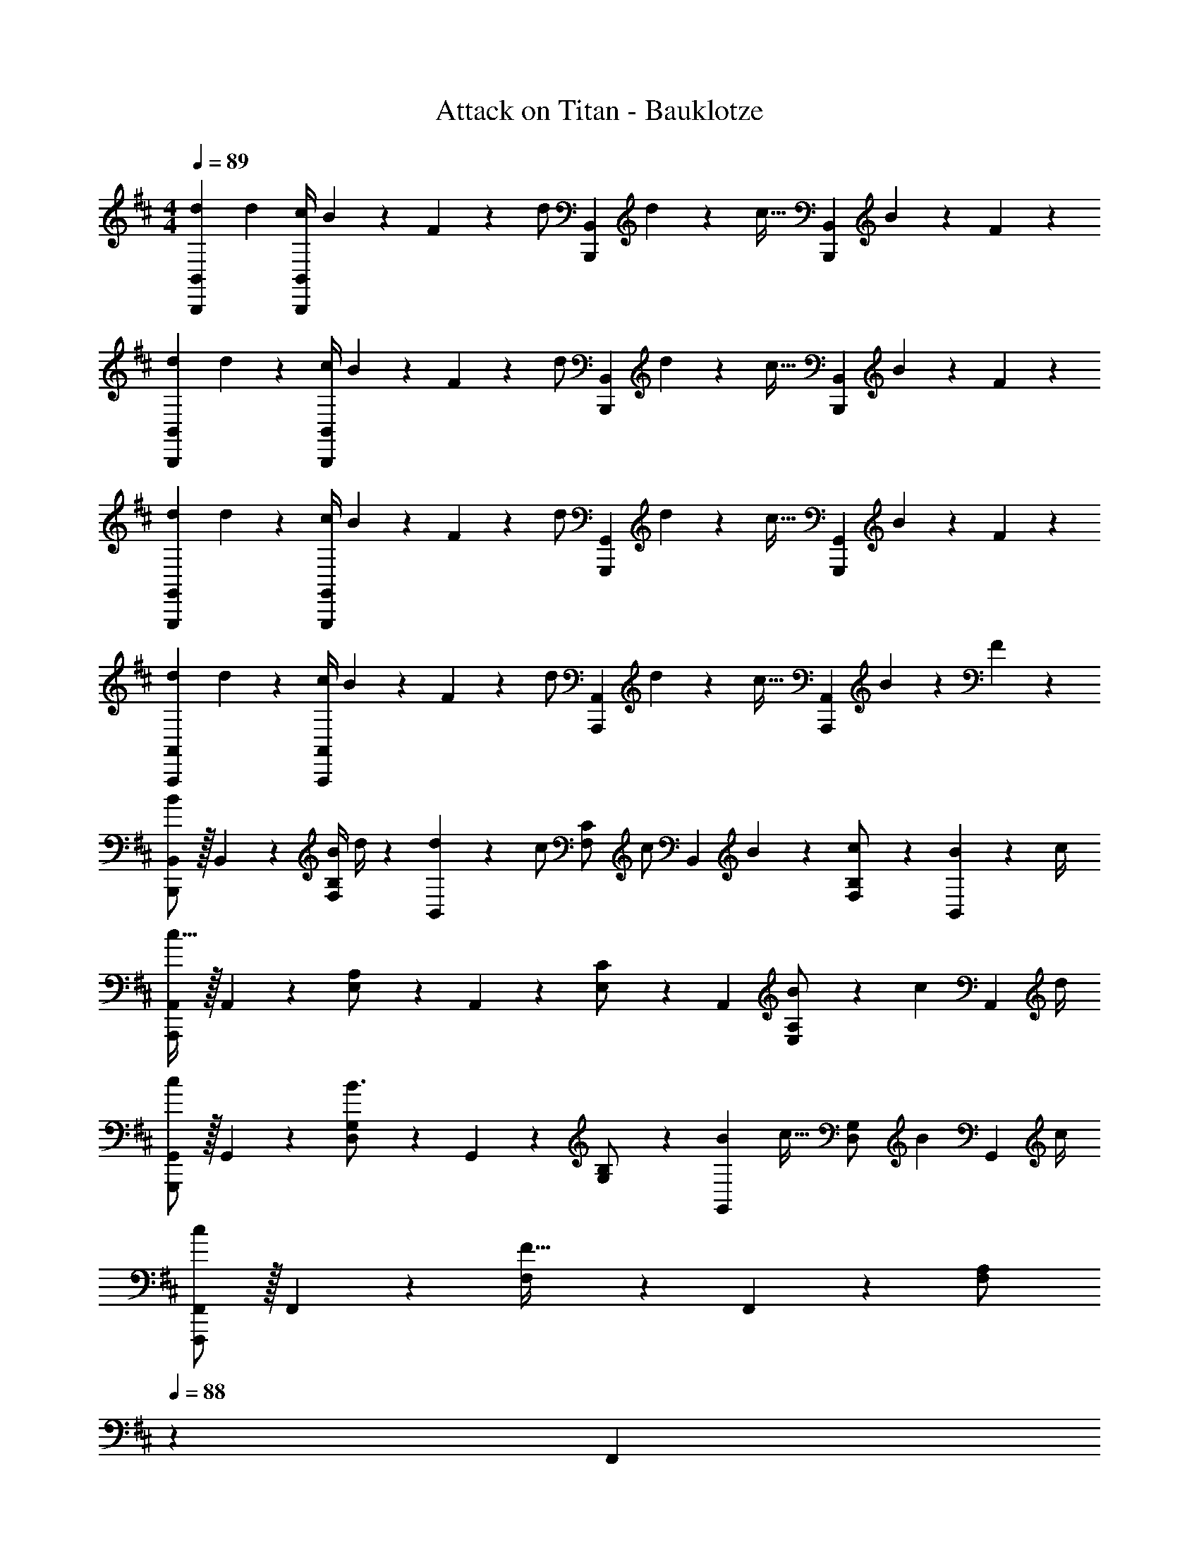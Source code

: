 X: 1
T: Attack on Titan - Bauklotze
Z: ABC Generated by Starbound Composer
L: 1/4
M: 4/4
Q: 1/4=89
K: D
[z17/32d15/28B,,,29/28B,,29/28] [z113/224d15/28] [z55/224c/4B,,,B,,] B2/9 z40/1241 F2/9 z5/252 [z65/252d/2] [z61/252B,,,B,,] d9/20 z/45 [z/4c15/32] [z/4B,,,B,,] B2/9 z/36 F13/28 z/28 
[z17/32d15/28B,,,29/28B,,29/28] d13/28 z9/224 [z55/224c/4B,,,B,,] B2/9 z40/1241 F2/9 z5/252 [z65/252d/2] [z61/252B,,,B,,] d9/20 z/45 [z/4c15/32] [z/4B,,,B,,] B2/9 z/36 F13/28 z/28 
[z17/32d15/28G,,,29/28G,,29/28] d13/28 z9/224 [z55/224c/4G,,,G,,] B2/9 z40/1241 F2/9 z5/252 [z65/252d/2] [z61/252G,,,G,,] d9/20 z/45 [z/4c15/32] [z/4G,,,G,,] B2/9 z/36 F13/28 z/28 
[z17/32d15/28A,,,29/28A,,29/28] d13/28 z9/224 [z55/224c/4A,,,A,,] B2/9 z40/1241 F2/9 z5/252 [z65/252d/2] [z61/252A,,,A,,] d9/20 z/45 [z/4c15/32] [z/4A,,,A,,] B2/9 z/36 F13/28 z/28 
[B,,,/2B,,15/28B29/28] z/32 B,,13/28 z9/224 [z55/224B/4F,13/28B,/2] d/4 z/224 [d2/9B,,13/28] z5/252 [z65/252c/2] [z61/252F,13/28C/2] [z65/252c/2] [z3/14B,,13/28] B2/9 z/36 [c13/28F,13/28B,/2] z/28 [B2/9B,,13/28] z/36 c/4 
[A,,,/2A,,15/28c95/32] z/32 A,,13/28 z9/224 [E,13/28A,/2] z/28 A,,13/28 z/28 [E,13/28C/2] z/28 A,,13/28 [B2/9E,13/28A,/2] z/36 [z/4c9/20] [z/4A,,13/28] d/4 
[G,,,/2G,,15/28c29/28] z/32 G,,13/28 z9/224 [D,13/28G,/2B3/2] z/28 G,,13/28 z/28 [G,13/28B,/2] z/28 [z3/14B2/9G,,13/28] [z/4c15/32] [z/4D,13/28G,/2] [z/4B9/20] [z/4G,,13/28] c/4 
[F,,,/2F,,15/28c] z/32 F,,13/28 z9/224 [F,13/28F63/32] z/28 F,,13/28 z/28 [F,13/28A,/2] 
Q: 1/4=88
z/28 F,,13/28 
Q: 1/4=87
[C,13/28F,/2] z/28 
Q: 1/4=86
z/2 
[z/4B,,,/2B,,15/28B29/28] 
Q: 1/4=89
z9/32 B,,13/28 z9/224 [z55/224B/4F,13/28B,/2] d/4 z/224 [d2/9B,,13/28] z5/252 [z65/252c/2] [z61/252F,13/28C/2] [z65/252c/2] [z3/14B,,13/28] B2/9 z/36 [c13/28F,13/28B,/2] z/28 [B2/9B,,13/28] z/36 c/4 
[A,,,/2A,,15/28c95/32] z/32 A,,13/28 z9/224 [E,13/28A,/2] z/28 A,,13/28 z/28 [E,13/28C/2] z/28 A,,13/28 [E,13/28A,/2B] z/28 A,,13/28 z/28 
[G,,,/2G,,15/28g29/28] z/32 G,,13/28 z9/224 [D,13/28d/2G,/2] z/28 [G,,13/28d15/28] z/28 [G,13/28B,/2c] z/28 G,,13/28 [D,13/28G,/2B] z/28 G,,13/28 z/28 
[f29/28F,,53/28F,,,2] d13/28 z/28 [z51/140e13/28] [z/10F,,21/10] [z/12C,2] [z2/21F,23/12] [z9/28c5/6] 
Q: 1/4=88
z/2 
Q: 1/4=87
[z/2^A] 
Q: 1/4=86
z/2 
[z/4B,,,3/10f29/28] 
Q: 1/4=89
z/24 [z23/96B,,/4] [z71/288D,/4] [z65/252B,,5/18] [z55/224B,,,5/18g] B,,/4 z/224 [z61/252D,/4] [z65/252B,,5/18] [z61/252B,,,5/18f47/32] B,,/4 z/126 [z3/14D,/4] [z/4B,,5/18] [z/4B,,,5/18] B,,/4 [D,/4B13/28] [z/4B,,5/18] 
[z7/24A,,,3/10c29/28] [z23/96A,,/4] [z71/288C,/4] [z65/252A,,5/18] [z55/224A,,,5/18d] A,,/4 z/224 [z61/252C,/4] [z65/252A,,5/18] [z61/252A,,,5/18g] A,,/4 z/126 [z3/14C,/4] [z/4A,,5/18] [z/4A,,,5/18] A,,/4 C,/4 [z/4A,,5/18] 
[z7/24G,,,3/10f2] [z23/96G,,/4] [z71/288D,/4] [z65/252G,,5/18] [z55/224G,,,5/18] G,,/4 z/224 [z61/252D,/4] [z65/252G,,5/18] [z61/252G,,,5/18B13/28] G,,/4 z/126 [z3/14D,/4c13/28] [z/4G,,5/18] [z/4G,,,5/18d13/28] G,,/4 [D,/4F13/28] [z/4G,,5/18] 
[z2/7F,,,3/10G2] 
Q: 1/4=86
z/168 [z23/96F,,/4] [z9/224C,/4] 
Q: 1/4=82
z13/63 [z5/63F,,5/18] 
Q: 1/4=79
z5/28 [z3/28F,,,5/18] 
Q: 1/4=76
z31/224 [z33/224F,,/4] 
Q: 1/4=73
z3/28 [z29/168C,/4] 
Q: 1/4=69
z5/72 [z2/9F,,/4] 
Q: 1/4=40
z/28 [F41/24F,,63/32] z43/168 
Q: 1/4=89
[B,,2/7B,,,3/10F/2f15/28] z/168 [z23/96B,,/4] [z71/288D,/4c95/32c'95/32] [z65/252F,5/18] [z55/224B,5/18] D/4 z/224 [z61/252F/4] [z65/252B5/18] [z61/252F5/18] D/4 z/126 [z3/14B,/4] [z/4B,5/18] [z/4F,5/18] D,/4 [B,,/4d13/28d'/2] [z/4B,,,5/18] 
[A,,2/7A,,,3/10c2c'2] z/168 [z23/96A,,/4] [z71/288C,/4] [z65/252E,5/18] [z55/224A,5/18] C/4 z/224 [z61/252E/4] [z65/252=A5/18] [z61/252E5/18e/2e'/2] C/4 z/126 [z3/14A,/4e'/2e15/28] [z/4A,5/18] [z/4E,5/18dd'] C,/4 A,,/4 [z/4A,,5/18] 
[G,,2/7G,,,3/10c2c'2] z/168 [z23/96G,,/4] [z71/288B,,/4] [z65/252D,5/18] [z55/224G,/4] G,/4 z/224 [z61/252B,/4] [z65/252D5/18] [z61/252G5/18Aa] D/4 z/126 [z3/14B,/4] [z/4G,5/18] [z/4D,5/18Ff] B,,/4 G,,/4 [B,,/4B,,,5/18] 
[F,,2/7F,,,3/10d29/28d'29/28] z/168 [z23/96F,,/4] [z71/288C,/4] F,/4 z/126 [z55/224F,5/18B13/28b/2] C/4 z/224 [z61/252F/4d3/2d'3/2] [z65/252C5/18] [z61/252F,/4] [z2/9F,/4] 
Q: 1/4=88
z/28 [z3/14C,/4] F,,/4 
Q: 1/4=87
[z/4F,,5/18cc'] [z/4F,,,3/4] 
Q: 1/4=86
z/2 
[z/4B,,2/7B,,,3/10d/2d'15/28] 
Q: 1/4=89
z/24 [z23/96B,,/4] [z71/288D,/4c13/28c'/2] [z65/252F,5/18] [z55/224B,5/18B13/28b/2] D/4 z/224 [z61/252F/4cc'] [z65/252B5/18] [z61/252F5/18] D/4 z/126 [z3/14B,/4dd'] [z/4B,5/18] [z/4F,5/18] D,/4 [B,,/4F13/28f/2] z/4 
[A,,2/7A,,,3/10d/2d'15/28] z/168 [z23/96A,,/4] [z71/288C,/4e13/28e'/2] [z65/252E,5/18] [z55/224A,5/18c13/28c'/2] C/4 z/224 [z61/252E/4Bb] [z65/252A5/18] [z61/252E5/18] C/4 z/126 [z3/14A,/4Ff] [z/4E,5/18] [z/4C,5/18] A,,/4 [G,,/4G,,,/4E13/28e/2] [z/4G,,5/18] 
[z7/24B,,3/10F/2f15/28] [z23/96D,/4] [z71/288G,/4B13/28b/2] [z65/252G,5/18] [z55/224B,5/18dd'] D/4 z/224 [z61/252G/4] G,/4 z/126 [z61/252G,5/18cc'] D,/4 z/126 [z3/14B,,/4] [z/4G,,5/18] [z/4B,,,5/18B13/28b/2] G,,/4 [A,,/4A,,,/4c/2c'/2] [z/4C,5/18] 
[z7/24E,3/10c13/28c'15/28] [z23/96A,/4] [z71/288C/4d13/28d'/2] [z65/252E5/18] [z55/224A5/18cc'] E/4 z/224 [z61/252C/4] A,/4 z/126 [z61/252A,5/18Aa] [z2/9E,/4] 
Q: 1/4=88
z/28 [z3/14C,/4] [z/4A,,5/18] 
Q: 1/4=87
[B,,/4B,,,5/18c5c'5] B,,/4 
Q: 1/4=86
D,/4 [z/4F,5/18] 
Q: 1/4=89
[z7/24B,3/10] [z17/168F,/4] 
Q: 1/4=86
z31/224 [z71/288D,/4] [z/126B,,/4] 
Q: 1/4=82
z/4 [z/7B,,/4B,,,5/18] 
Q: 1/4=79
z23/224 B,,/4 z/224 [z/28D,/4] 
Q: 1/4=76
z13/63 [z47/252F,5/18] 
Q: 1/4=73
z/14 [z61/252B,5/18] [z5/63F,/4] 
Q: 1/4=69
z5/28 [z3/14D,/4] 
Q: 1/4=26
B,,4/5 z/5 
Q: 1/4=89
z/4 
[z17/32d15/28B,,,29/28B,,29/28] [z113/224d15/28] [z55/224c/4B,,F,B,] B2/9 z40/1241 F2/9 z5/252 [z65/252d/2] [z61/252B,,,B,,] d9/20 z/45 [z/4c15/32] [z/4B,,F,B,] B2/9 z/36 F13/28 z/28 
[z17/32d15/28A,,,29/28A,,29/28] d13/28 z9/224 [z55/224c/4A,,E,A,] B2/9 z40/1241 F2/9 z5/252 [z65/252d/2] [z61/252A,,,A,,] d9/20 z/45 [z/4c/2] [z/4A,,E,A,] B2/9 z/36 F13/28 z/28 
[z17/32d15/28G,,,29/28G,,29/28] d13/28 z9/224 [z55/224c/4G,,D,G,] B2/9 z40/1241 F2/9 z5/252 [z65/252d/2] [z61/252G,,,G,,] d9/20 z/45 [z/4c15/32] [z/4G,,D,G,] B2/9 z/36 F13/28 z/28 
[z/2d15/28F,,,4F,,4] 
Q: 1/4=86
z/32 d13/28 z/224 
Q: 1/4=82
z/28 [z55/224c/4] [z7/32B2/9] 
Q: 1/4=79
z/28 F2/9 z5/252 [z2/9d/2] 
Q: 1/4=76
z5/18 [z2/9d9/20] 
Q: 1/4=73
z/4 [z/4c15/32] 
Q: 1/4=69
z/4 B2/9 z/36 
Q: 1/4=15
F5/14 z/7 
Q: 1/4=89
E/2 z/32 F3/4 c3/4 z/224 d13/28 z/28 [z3/14B,,15/28c] 
Q: 1/4=88
z/4 [z/2B,15/28] [z/4A/2F,15/28] 
Q: 1/4=87
z/4 
Q: 1/4=89
[z17/32B,,5/9A4] [z113/224B,15/28] [z/2F,15/28] [z/2B,,15/28] [z/2B,15/28] [z3/14B,,15/28] 
Q: 1/4=88
z/4 [z/2B,15/28] [z/4F,15/28] 
Q: 1/4=87
z/4 
Q: 1/4=89
[E/2B,,5/9] z/32 [z113/224B,15/28F3/4] [z55/224F,15/28] [z57/224c3/4] [z/2B,,15/28] [d13/28B,15/28] z/28 [z3/14A,,15/28c] 
Q: 1/4=88
z/4 [z/2A,15/28] [z/4B/2E,15/28] 
Q: 1/4=87
z/4 
Q: 1/4=89
[z17/32A,,5/9B4] [z113/224A,15/28] [z/2E,15/28] [z/2A,,15/28] [z/2A,15/28] [z3/14A,,15/28] 
Q: 1/4=88
z/4 [z/2A,15/28] [z/4E,15/28] 
Q: 1/4=87
z/4 
Q: 1/4=89
[z17/32B15/28A,,5/9] [z113/224A,15/28B3/4] [z55/224E,15/28] [z57/224A3/4] [z/2A,,15/28] [E13/28A,15/28] z/28 [z3/14F,,15/28A] 
Q: 1/4=88
z/4 [z/2F,15/28] [z/4F/2C,15/28] 
Q: 1/4=87
z/4 
Q: 1/4=89
[z17/32F,,5/9F4] [z113/224F,15/28] [z/2C,15/28] [z/2F,,15/28] [z/2F,15/28] [z3/14F,,15/28] 
Q: 1/4=88
z/4 [z/2F,15/28] [z/4C,15/28] 
Q: 1/4=87
z/4 
Q: 1/4=89
[z17/32F15/28F,,5/9] [z113/224F,15/28F3/4] [z55/224C,15/28] [z57/224A3/4] [z/2F,,15/28] [F13/28F,15/28] z/28 [z3/14E,,15/28A] 
Q: 1/4=88
z/4 [z/2E,15/28] [z/4B/2B,,15/28] 
Q: 1/4=87
z/4 
Q: 1/4=89
[z17/32E,,5/9B111/28] [z113/224E,15/28] [z/2B,,15/28] [z/2E,,15/28] [z/2E,15/28] [z3/14E,,15/28] 
Q: 1/4=88
z/4 [z/2E,15/28] [z/4B,,15/28] 
Q: 1/4=87
z/4 
Q: 1/4=89
[z17/32c15/28E,,5/9] [z113/224E,15/28c3/4] [z55/224B,,15/28] [z57/224A3/4] [z/2E,,15/28] [F13/28E,15/28] z/28 [z3/14B,,15/28c] 
Q: 1/4=88
z/4 [z/2B,15/28] [z/4A/2F,15/28] 
Q: 1/4=87
z/4 
Q: 1/4=89
[z17/32B,,5/9A111/28] [z113/224B,15/28] [z/2F,15/28] [z/2B,,15/28] [z/2B,15/28] [z3/14B,,15/28] 
Q: 1/4=88
z/4 [z/2B,15/28] [z/4F,15/28] 
Q: 1/4=87
z/4 
Q: 1/4=89
[E/2B,,5/9] z/32 [z113/224B,15/28F3/4] [z55/224F,15/28] [z57/224c3/4] [z/2B,,15/28] [d13/28B,15/28] z/28 [z3/14A,,15/28e] 
Q: 1/4=88
z/4 [z/2A,15/28] [z/4d/2E,15/28] 
Q: 1/4=87
z/4 
Q: 1/4=89
[z17/32A,,5/9d111/28] [z113/224A,15/28] [z/2E,15/28] [z/2A,,15/28] [z/2A,15/28] [z3/14A,,15/28] 
Q: 1/4=88
z/4 [z/2A,15/28] [z/4E,15/28] 
Q: 1/4=87
z/4 
Q: 1/4=89
[z17/32E15/28A,,5/9] [z113/224A,15/28E3/4] [z55/224E,15/28] [z57/224A3/4] [z/2A,,15/28] [E/2A,15/28] [z3/14G,,15/28E] 
Q: 1/4=88
z/4 [z/2G,15/28] [z/4F/2D,15/28] 
Q: 1/4=87
z/4 
Q: 1/4=89
[z17/32G,,5/9F4] [z113/224G,15/28] [z/2D,15/28] [z/2G,,15/28] [z13/28G,15/28] 
Q: 1/4=88
z/28 [z13/28G,,15/28] 
Q: 1/4=87
[z/2G,15/28] 
Q: 1/4=86
[z/2D,15/28] 
[z/4G,,5/9F29/28] 
Q: 1/4=89
z9/32 [z113/224G,15/28] [z/2D,15/28D] [z/2G,,15/28] [z55/28C63/32F,,63/32F,63/32] 
[F,,63/32D2F,2] z15/224 [z5/7E3/4e3/4A,,,63/32A,,63/32] [A3/4a3/4] [E13/28e/2] z/28 
[A7/9a7/9A,,,7/9A,,7/9] [B3/4b3/4B,,3/4B,3/4] z/126 [B63/32b63/32B,,63/32B,63/32] z111/224 
[z17/32d15/28B,,,29/28B,,29/28] [z113/224d15/28] [z55/224c/4B,,F,B,] B2/9 z40/1241 F2/9 z5/252 [z65/252d/2] [z61/252B,,,B,,] d9/20 z/45 [z/4c/2] [z/4B,,F,B,] B2/9 z/36 F13/28 z/28 
[z17/32d15/28A,,,29/28A,,29/28] d13/28 z9/224 [z55/224c/4A,,E,A,] B2/9 z40/1241 F2/9 z5/252 [z65/252d/2] [z61/252A,,,A,,] d9/20 z/45 [z/4c/2] [z/4A,,E,A,] B2/9 z/36 F13/28 z/28 
[z17/32d15/28G,,,29/28G,,29/28] d13/28 z9/224 [z55/224c/4G,,D,G,] B2/9 z40/1241 F2/9 z5/252 [z65/252d/2] [z61/252G,,,G,,] d9/20 z/45 [z/4c/2] [z/4G,,D,G,] B2/9 z/36 F13/28 z/28 
[z17/32d15/28F,,,4F,,4] d13/28 z9/224 [z55/224c/4] B2/9 z40/1241 F2/9 z5/252 d/2 [z2/9d9/20] 
Q: 1/4=88
z/4 [z/4c/2] 
Q: 1/4=87
z/4 B2/9 z/36 
Q: 1/4=86
F13/28 z/28 
[z/4B,,,/2B,,15/28B29/28] 
Q: 1/4=89
z9/32 B,,13/28 z9/224 [z55/224B/4F,13/28B,/2] d/4 z/224 [d2/9B,,13/28] z5/252 [z65/252c/2] [z61/252F,13/28C/2] [z65/252c9/20] [z3/14B,,13/28] B2/9 z/36 [c13/28F,13/28B,/2] z/28 [B2/9B,,13/28] z/36 c/4 
[A,,,/2A,,15/28c95/32] z/32 A,,13/28 z9/224 [E,13/28A,/2] z/28 A,,13/28 z/28 [E,13/28C/2] z/28 A,,13/28 [B2/9E,13/28A,/2] z/36 [z/4c9/20] [z/4A,,13/28] d/4 
[G,,,/2G,,15/28c29/28] z/32 G,,13/28 z9/224 [D,13/28G,/2B3/2] z/28 G,,13/28 z/28 [G,13/28B,/2] z/28 [z3/14B2/9G,,13/28] [z/4c/2] [z/4D,13/28G,/2] [z/4B9/20] [z/4G,,13/28] c/4 
[F,,,/2F,,15/28c] z/32 F,,13/28 z9/224 [F,13/28F] z/28 F,,13/28 z/28 [z61/252F/4F,13/28A,/2] [z2/9f/4] 
Q: 1/4=88
z/28 [z3/14f2/9F,,13/28] f'/4 
Q: 1/4=87
[C,13/28F,/2ff'] z/28 
Q: 1/4=86
z/2 
[z/4B,,,/2B,,15/28B29/28b29/28] 
Q: 1/4=89
z9/32 B,,13/28 z9/224 [z55/224B/4b/4F,13/28B,/2] [d/4d'/4] z/224 [d2/9d'/4B,,13/28] z5/252 [c'/4c/2] z/126 [z61/252c'/4F,13/28C/2] [z65/252c9/20c'15/32] [z3/14B,,13/28] [B2/9b/4] z/36 [c13/28F,13/28c'/2B,/2] z/28 [B2/9b/4B,,13/28] z/36 [c/4c'/4] 
[A,,,/2A,,15/28c95/32c'3] z/32 A,,13/28 z9/224 [E,13/28A,/2] z/28 A,,13/28 z/28 [E,13/28C/2] z/28 A,,13/28 [E,13/28A,/2Bb] z/28 A,,13/28 z/28 
[G,,,/2G,,15/28g29/28g'29/28] z/32 G,,13/28 z9/224 [D,13/28d/2d'/2G,/2] z/28 [G,,13/28d'/2d15/28] z/28 [G,13/28B,/2cc'] z/28 G,,13/28 [D,13/28G,/2Bb] z/28 G,,13/28 z/28 
[z3/7f29/28f'29/28F,,17/9F,,,2] 
Q: 1/4=86
z3/7 
Q: 1/4=82
z5/28 [z55/224d13/28d'/2] 
Q: 1/4=79
z57/224 [z29/168e13/28e'/2] 
Q: 1/4=76
z23/120 [z11/160F,,21/10] [z7/96C,57/28] [z/12F,39/20] [z/56c25/28] 
Q: 1/4=73
z5/112 [z3/8c'23/28] 
Q: 1/4=69
z7/16 
Q: 1/4=26
[^A4/5^a4/5] z/5 
Q: 1/4=89
[B,,2/7B,,,3/10f29/28f'29/28] z/168 [z23/96B,/4] [z71/288D/4] [z65/252F5/18] [z55/224B5/18gg'] F/4 z/224 [z61/252D/4] [z65/252B,5/18] [z61/252B,,/4B,,,5/18f47/32f'47/32] B,/4 z/126 [z3/14D/4] [z/4F5/18] [z/4B5/18] F/4 [D/4B13/28b/2] [z/4B,5/18] 
[A,,2/7A,,,3/10c29/28c'29/28] z/168 [z23/96A,/4] [z71/288C/4] [z65/252E5/18] [z55/224=A5/18dd'] E/4 z/224 [z61/252C/4] [z65/252A,5/18] [z61/252A,,/4A,,,5/18gg'] A,/4 z/126 [z3/14C/4] [z/4E5/18] [z/4A5/18] E/4 C/4 [z/4A,5/18] 
[G,,2/7G,,,3/10f2f'2] z/168 [z23/96G,/4] [z71/288B,/4] [z65/252D5/18] [z55/224G5/18] D/4 z/224 [z61/252B,/4] [z65/252G,5/18] [z61/252G,,/4G,,,5/18B13/28b/2] G,/4 z/126 [z3/14B,/4c13/28c'/2] [z/4D5/18] [z/4G5/18d13/28d'/2] D/4 [B,/4F13/28f/2] [z/4G,5/18] 
[z2/7G2g2F,,,2F,,2] 
Q: 1/4=86
z2/7 
Q: 1/4=82
z2/7 
Q: 1/4=79
z2/7 
Q: 1/4=76
z2/7 
Q: 1/4=73
z47/168 
Q: 1/4=69
z7/24 
Q: 1/4=40
z/28 [F41/24f41/24F,,,63/32F,,63/32] z43/168 
Q: 1/4=89
[B,,2/7B,,,3/10F/2f15/28] z/168 [z23/96B,,/4] [z71/288D,/4c95/32c'95/32] [z65/252F,5/18] [z55/224B,5/18] D/4 z/224 [z61/252F/4] [z65/252B5/18] [z61/252F5/18] D/4 z/126 [z3/14B,/4] [z/4B,5/18] [z/4F,5/18] D,/4 [B,,/4d13/28d'/2] [z/4B,,,5/18] 
[A,,2/7A,,,3/10c2c'2] z/168 [z23/96A,,/4] [z71/288C,/4] [z65/252E,5/18] [z55/224A,5/18] C/4 z/224 [z61/252E/4] [z65/252A5/18] [z61/252E5/18e/2e'/2] C/4 z/126 [z3/14A,/4e'/2e15/28] [z/4A,5/18] [z/4E,5/18dd'] C,/4 A,,/4 [z/4A,,5/18] 
[G,,2/7G,,,3/10c2c'2] z/168 [z23/96G,,/4] [z71/288B,,/4] [z65/252D,5/18] [z55/224G,/4] G,/4 z/224 [z61/252B,/4] [z65/252D5/18] [z61/252G5/18A=a] D/4 z/126 [z3/14B,/4] [z/4G,5/18] [z/4D,5/18Ff] B,,/4 G,,/4 [B,,/4B,,,5/18] 
[F,,2/7F,,,3/10d29/28d'29/28] z/168 [z23/96F,,/4] [z71/288C,/4] F,/4 z/126 [z55/224F,5/18B13/28b/2] C/4 z/224 [z61/252F/4d3/2d'3/2] [z65/252C5/18] [z61/252F,/4] [z2/9F,/4] 
Q: 1/4=88
z/28 [z3/14C,/4] F,,/4 
Q: 1/4=87
[z/4F,,5/18cc'] [z/4F,,,3/4] 
Q: 1/4=86
z/2 
[z/4B,,2/7B,,,3/10d/2d'15/28] 
Q: 1/4=89
z/24 [z23/96B,,/4] [z71/288D,/4c13/28c'/2] [z65/252F,5/18] [z55/224B,5/18B13/28b/2] D/4 z/224 [z61/252F/4c27/28c'] [z65/252B5/18] [z61/252F5/18] D/4 z/126 [z3/14B,/4dd'] [z/4B,5/18] [z/4F,5/18] D,/4 [B,,/4F13/28f/2] z/4 
[A,,2/7A,,,3/10d/2d'15/28] z/168 [z23/96A,,/4] [z71/288C,/4e13/28e'/2] [z65/252E,5/18] [z55/224A,5/18c13/28c'/2] C/4 z/224 [z61/252E/4B27/28b] [z65/252A5/18] [z61/252E5/18] C/4 z/126 [z3/14A,/4Ff] [z/4E,5/18] [z/4C,5/18] A,,/4 [G,,/4G,,,/4E13/28e/2] [z/4G,,5/18] 
[z7/24B,,3/10F/2f15/28] [z23/96D,/4] [z71/288G,/4B13/28b/2] [z65/252G,5/18] [z55/224B,5/18dd'] D/4 z/224 [z61/252G/4] G,/4 z/126 [z61/252G,5/18cc'] D,/4 z/126 [z3/14B,,/4] [z/4G,,5/18] [z/4B,,,5/18B13/28b/2] G,,/4 [A,,/4A,,,/4c/2c'/2] [z/4C,5/18] 
[z7/24E,3/10c13/28c'15/28] [z23/96A,/4] [z71/288C/4d13/28d'/2] [z65/252E5/18] [z55/224A5/18cc'] E/4 z/224 [z61/252C/4] A,/4 z/126 [z61/252A,5/18Aa] [z2/9E,/4] 
Q: 1/4=88
z/28 [z3/14C,/4] [z/4A,,5/18] 
Q: 1/4=87
[B,,/4B,,,5/18c5c'5] B,,/4 
Q: 1/4=86
D,/4 [z/4F,5/18] 
Q: 1/4=89
[z7/24B,3/10] [z17/168F,/4] 
Q: 1/4=86
z31/224 [z71/288D,/4] [z/126B,,/4] 
Q: 1/4=82
z/4 [z/7B,,/4B,,,5/18] 
Q: 1/4=79
z23/224 B,,/4 z/224 [z/28D,/4] 
Q: 1/4=76
z13/63 [z47/252F,5/18] 
Q: 1/4=73
z/14 [z61/252B,5/18] [z5/63F,/4] 
Q: 1/4=69
z5/28 [z3/14D,/4] 
Q: 1/4=8
[z/4B,,] 
Q: 1/4=89
z 
[z17/32d15/28B,,,29/28B,,29/28] [z113/224d15/28] [z55/224c/4B,,F,B,] B2/9 z40/1241 F2/9 z5/252 [z65/252d/2] [z61/252B,,,B,,] d9/20 z/45 [z/4c/2] [z/4B,,F,B,] B2/9 z/36 F13/28 z/28 
[z17/32d15/28A,,,29/28A,,29/28] d13/28 z9/224 [z55/224c/4A,,E,A,] B2/9 z40/1241 F2/9 z5/252 [z65/252d/2] [z61/252A,,,A,,] d9/20 z/45 [z/4c/2] [z/4A,,E,A,] B2/9 z/36 F13/28 z/28 
[z17/32d15/28G,,,29/28G,,29/28] d13/28 z9/224 [z55/224c/4G,,D,G,] B2/9 z40/1241 F2/9 z5/252 [z65/252d/2] [z61/252G,,,G,,] d9/20 z/45 [z/4c/2] [z/4G,,D,G,] B2/9 z/36 F13/28 z/28 
[z7/24F,,,3/10d15/28] [z23/96F,,/4] [z71/288A,,,/4d13/28] [z65/252A,,5/18] [z55/224c/4C,,5/18] [B2/9C,/4] z40/1241 [F2/9E,,/4] z5/252 [z65/252E,5/18d/2] [z61/252F,,5/18] [F,/4d9/20] z/126 [z3/14A,,/4] [z/4A,5/18c/2] [z/4C,5/18] [B2/9C/4] z/36 [E,/4F13/28] [z/4E5/18] 
[z17/32d15/28B,,,29/28B,,29/28] d13/28 z9/224 [z55/224c/4B,,F,B,] B2/9 z40/1241 F2/9 z5/252 [z65/252d/2] [z61/252B,,,B,,] d9/20 z/45 [z/4c/2] [z/4B,,F,B,] B2/9 z/36 F13/28 z/28 
[z17/32d15/28A,,,29/28A,,29/28] d13/28 z9/224 [z55/224c/4A,,E,A,] B2/9 z40/1241 F2/9 z5/252 [z65/252d/2] [z61/252A,,,A,,] d9/20 z/45 [z/4c/2] [z/4A,,E,A,] B2/9 z/36 F13/28 z/28 
[z17/32d15/28G,,,29/28G,,29/28] d13/28 z9/224 [z55/224c/4G,,D,G,] B2/9 z40/1241 F2/9 z5/252 [z65/252d/2] [z61/252G,,,G,,] d9/20 z/45 [z/4c/2] [z/4G,,D,G,] B2/9 z/36 F13/28 z/28 
[z7/24F,,,3/10d15/28] [z23/96F,,/4] [z71/288A,,,/4d13/28] [z65/252A,,5/18] [z55/224c/4C,,5/18] [B2/9C,/4] z40/1241 [F2/9E,,/4] z5/252 [z65/252E,5/18d/2] [z61/252F,,5/18] [F,/4d9/20] z/126 [z3/14A,,/4] [z/4A,5/18c/2] [z/4C,5/18] [B2/9C/4] z/36 [E,/4F13/28] E5/18 
